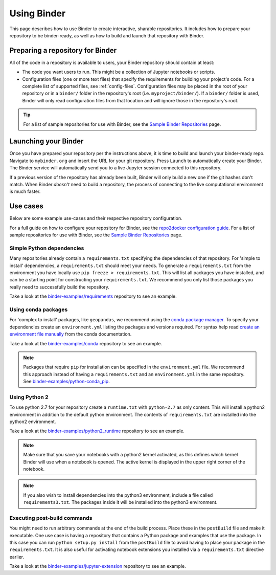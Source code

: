.. _using-binder:

============
Using Binder
============

This page describes how to use Binder to create interactive, sharable
repositories. It includes how to prepare your repository to be binder-ready,
as well as how to build and launch that repository with Binder.

.. _preparing_repositories:

Preparing a repository for Binder
=================================

All of the code in a repository is available to users,
your Binder repository should contain at least:

* The code you want users to run. This might be a collection of Jupyter
  notebooks or scripts.
* Configuration files (one or more text files) that specify the requirements
  for building your project's code. For a complete list of supported files,
  see :ref:`config-files`. Configuration files may be placed in the root of
  your repository or in a ``binder/`` folder in the repository's root
  (i.e. ``myproject/binder/``). If a ``binder/`` folder is used, Binder will
  only read configuration files from that location and will ignore those in
  the repository's root.

.. tip::

   For a list of sample repositories for use with Binder, see the
   `Sample Binder Repositories <sample_repos.html>`_ page.

Launching your Binder
=====================

Once you have prepared your repository per the instructions above,
it is time to build and launch your binder-ready repo. Navigate to ``mybinder.org``
and insert the URL for your git repository. Press ``Launch`` to automatically create your Binder.
The Binder service will automatically send you to a live Jupyter session
connected to this repository.

If a previous version of the repository has already been built, Binder will
only build a new one if the git hashes don't match. When Binder
*doesn't* need to build a repository, the process of connecting to the live
computational environment is much faster.

Use cases
=========

Below are some example use-cases and their respective repository
configuration.

For a full guide on how to configure your repository for
Binder, see the `repo2docker configuration guide
<http://repo2docker.readthedocs.io/en/latest/usage.html#preparing-your-repository>`_.
For a list of sample repositories for use with Binder, see the
`Sample Binder Repositories <sample_repos.html>`_ page.

Simple Python dependencies
--------------------------

Many repositories already contain a ``requirements.txt`` specifying the
dependencies of that repository. For 'simple to install' dependencies, a
``requirements.txt`` should meet your needs. To generate a ``requirements.txt`` from
the environment you have locally use ``pip freeze > requirements.txt``. This
will list all packages you have installed, and can be a starting point for
constructing your ``requirements.txt``. We recommend you only list those
packages you really need to successfully build the repository.

Take a look at the `binder-examples/requirements <https://github.com/binder-examples/requirements>`_
repository to see an example.

Using conda packages
--------------------

For 'complex to install' packages, like ``geopandas``, we
recommend using the `conda package manager <https://conda.io/docs/index.html>`_.
To specify your dependencies create an ``environment.yml`` listing the packages
and versions required. For syntax help read `create an environment file manually <https://conda.io/docs/user-guide/tasks/manage-environments.html#creating-an-environment-file-manually>`_
from the conda documentation.

Take a look at the `binder-examples/conda <https://github.com/binder-examples/conda>`_
repository to see an example.

.. note::

   Packages that require ``pip`` for installation can be specified in
   the ``environment.yml`` file.  We recommend this approach instead of having
   a ``requirements.txt`` and an ``environment.yml`` in the same repository.
   See `binder-examples/python-conda_pip <https://github.com/binder-examples/python-conda_pip>`_.

Using Python 2
--------------

To use python 2.7 for your repository create a ``runtime.txt`` with
``python-2.7`` as only content. This will install a python2 environment in
addition to the default python environment. The contents of ``requirements.txt``
are installed into the python2 environment.

Take a look at the `binder-examples/python2_runtime <https://github.com/binder-examples/python2_runtime>`_
repository to see an example.

.. note::

   Make sure that you save your notebooks with a python2 kernel activated,
   as this defines which kernel Binder will use when a notebook is opened.
   The active kernel is displayed in the upper right corner of the notebook.

.. note::

   If you also wish to install dependencies into the python3 environment,
   include a file called ``requirements3.txt``. The packages inside it will be
   installed into the python3 environment.

Executing post-build commands
-----------------------------

You might need to run arbitrary commands at the end of the build process. Place
these in the ``postBuild`` file and make it executable. One use case is having
a repository that contains a Python package and examples that use the package.
In this case you can run ``python setup.py install`` from the ``postBuild``
file to avoid having to place your package in the ``requirements.txt``. It is
also useful for activating notebook extensions you installed via a
``requirements.txt`` directive earlier.

Take a look at the `binder-examples/jupyter-extension <https://github.com/binder-examples/jupyter-extension>`_
repository to see an example.
